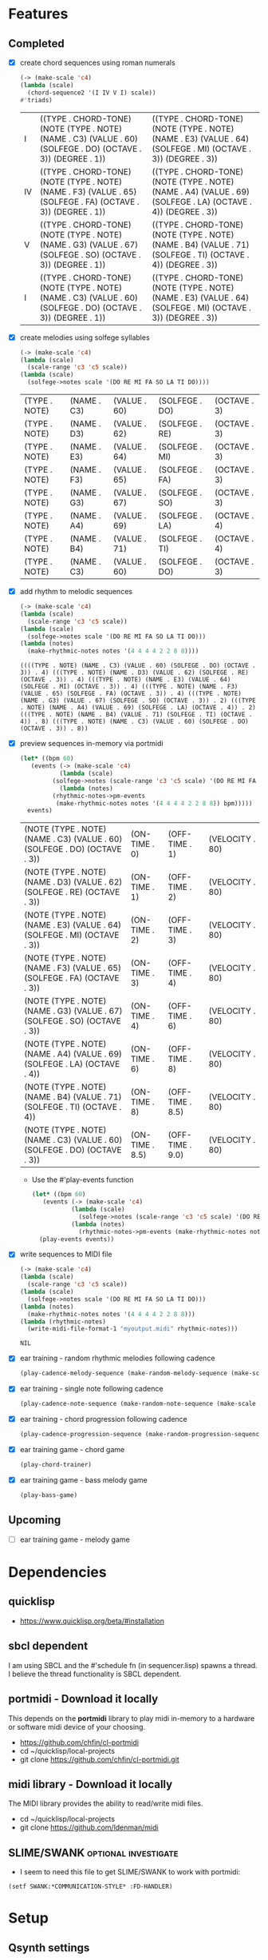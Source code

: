* Features
** Completed
- [X] create chord sequences using roman numerals
  #+BEGIN_SRC lisp :package ld-music :exports both
    (-> (make-scale 'c4)
	(lambda (scale)
	  (chord-sequence2 '(I IV V I) scale))
	#'triads)
  #+END_SRC

  #+RESULTS:
  | I  | ((TYPE . CHORD-TONE) (NOTE (TYPE . NOTE) (NAME . C3) (VALUE . 60) (SOLFEGE . DO) (OCTAVE . 3)) (DEGREE . 1)) | ((TYPE . CHORD-TONE) (NOTE (TYPE . NOTE) (NAME . E3) (VALUE . 64) (SOLFEGE . MI) (OCTAVE . 3)) (DEGREE . 3)) |
  | IV | ((TYPE . CHORD-TONE) (NOTE (TYPE . NOTE) (NAME . F3) (VALUE . 65) (SOLFEGE . FA) (OCTAVE . 3)) (DEGREE . 1)) | ((TYPE . CHORD-TONE) (NOTE (TYPE . NOTE) (NAME . A4) (VALUE . 69) (SOLFEGE . LA) (OCTAVE . 4)) (DEGREE . 3)) |
  | V  | ((TYPE . CHORD-TONE) (NOTE (TYPE . NOTE) (NAME . G3) (VALUE . 67) (SOLFEGE . SO) (OCTAVE . 3)) (DEGREE . 1)) | ((TYPE . CHORD-TONE) (NOTE (TYPE . NOTE) (NAME . B4) (VALUE . 71) (SOLFEGE . TI) (OCTAVE . 4)) (DEGREE . 3)) |
  | I  | ((TYPE . CHORD-TONE) (NOTE (TYPE . NOTE) (NAME . C3) (VALUE . 60) (SOLFEGE . DO) (OCTAVE . 3)) (DEGREE . 1)) | ((TYPE . CHORD-TONE) (NOTE (TYPE . NOTE) (NAME . E3) (VALUE . 64) (SOLFEGE . MI) (OCTAVE . 3)) (DEGREE . 3)) |

- [X] create melodies using solfege syllables
  
  #+BEGIN_SRC lisp :package ld-music :exports both
    (-> (make-scale 'c4)
	(lambda (scale)
	  (scale-range 'c3 'c5 scale))
	(lambda (scale)
	  (solfege->notes scale '(DO RE MI FA SO LA TI DO))))
  #+END_SRC

  #+RESULTS:
  | (TYPE . NOTE) | (NAME . C3) | (VALUE . 60) | (SOLFEGE . DO) | (OCTAVE . 3) |
  | (TYPE . NOTE) | (NAME . D3) | (VALUE . 62) | (SOLFEGE . RE) | (OCTAVE . 3) |
  | (TYPE . NOTE) | (NAME . E3) | (VALUE . 64) | (SOLFEGE . MI) | (OCTAVE . 3) |
  | (TYPE . NOTE) | (NAME . F3) | (VALUE . 65) | (SOLFEGE . FA) | (OCTAVE . 3) |
  | (TYPE . NOTE) | (NAME . G3) | (VALUE . 67) | (SOLFEGE . SO) | (OCTAVE . 3) |
  | (TYPE . NOTE) | (NAME . A4) | (VALUE . 69) | (SOLFEGE . LA) | (OCTAVE . 4) |
  | (TYPE . NOTE) | (NAME . B4) | (VALUE . 71) | (SOLFEGE . TI) | (OCTAVE . 4) |
  | (TYPE . NOTE) | (NAME . C3) | (VALUE . 60) | (SOLFEGE . DO) | (OCTAVE . 3) |

- [X] add rhythm to melodic sequences

  #+BEGIN_SRC lisp :package ld-music :exports code
    (-> (make-scale 'c4)
	(lambda (scale)
	  (scale-range 'c3 'c5 scale))
	(lambda (scale)
	  (solfege->notes scale '(DO RE MI FA SO LA TI DO)))
	(lambda (notes)
	  (make-rhythmic-notes notes '(4 4 4 4 2 2 8 8))))
  #+END_SRC

  #+RESULTS:
  : ((((TYPE . NOTE) (NAME . C3) (VALUE . 60) (SOLFEGE . DO) (OCTAVE . 3)) . 4) (((TYPE . NOTE) (NAME . D3) (VALUE . 62) (SOLFEGE . RE) (OCTAVE . 3)) . 4) (((TYPE . NOTE) (NAME . E3) (VALUE . 64) (SOLFEGE . MI) (OCTAVE . 3)) . 4) (((TYPE . NOTE) (NAME . F3) (VALUE . 65) (SOLFEGE . FA) (OCTAVE . 3)) . 4) (((TYPE . NOTE) (NAME . G3) (VALUE . 67) (SOLFEGE . SO) (OCTAVE . 3)) . 2) (((TYPE . NOTE) (NAME . A4) (VALUE . 69) (SOLFEGE . LA) (OCTAVE . 4)) . 2) (((TYPE . NOTE) (NAME . B4) (VALUE . 71) (SOLFEGE . TI) (OCTAVE . 4)) . 8) (((TYPE . NOTE) (NAME . C3) (VALUE . 60) (SOLFEGE . DO) (OCTAVE . 3)) . 8))

- [X] preview sequences in-memory via portmidi

  #+BEGIN_SRC lisp :package ld-music :exports both
    (let* ((bpm 60)
	   (events (-> (make-scale 'c4)
		       (lambda (scale)
			 (solfege->notes (scale-range 'c3 'c5 scale) '(DO RE MI FA SO LA TI DO)))
		       (lambda (notes)
			 (rhythmic-notes->pm-events 
			  (make-rhythmic-notes notes '(4 4 4 4 2 2 8 8)) bpm)))))
      events)
  #+END_SRC

  #+RESULTS:
  | (NOTE (TYPE . NOTE) (NAME . C3) (VALUE . 60) (SOLFEGE . DO) (OCTAVE . 3)) | (ON-TIME . 0)   | (OFF-TIME . 1)   | (VELOCITY . 80) |
  | (NOTE (TYPE . NOTE) (NAME . D3) (VALUE . 62) (SOLFEGE . RE) (OCTAVE . 3)) | (ON-TIME . 1)   | (OFF-TIME . 2)   | (VELOCITY . 80) |
  | (NOTE (TYPE . NOTE) (NAME . E3) (VALUE . 64) (SOLFEGE . MI) (OCTAVE . 3)) | (ON-TIME . 2)   | (OFF-TIME . 3)   | (VELOCITY . 80) |
  | (NOTE (TYPE . NOTE) (NAME . F3) (VALUE . 65) (SOLFEGE . FA) (OCTAVE . 3)) | (ON-TIME . 3)   | (OFF-TIME . 4)   | (VELOCITY . 80) |
  | (NOTE (TYPE . NOTE) (NAME . G3) (VALUE . 67) (SOLFEGE . SO) (OCTAVE . 3)) | (ON-TIME . 4)   | (OFF-TIME . 6)   | (VELOCITY . 80) |
  | (NOTE (TYPE . NOTE) (NAME . A4) (VALUE . 69) (SOLFEGE . LA) (OCTAVE . 4)) | (ON-TIME . 6)   | (OFF-TIME . 8)   | (VELOCITY . 80) |
  | (NOTE (TYPE . NOTE) (NAME . B4) (VALUE . 71) (SOLFEGE . TI) (OCTAVE . 4)) | (ON-TIME . 8)   | (OFF-TIME . 8.5) | (VELOCITY . 80) |
  | (NOTE (TYPE . NOTE) (NAME . C3) (VALUE . 60) (SOLFEGE . DO) (OCTAVE . 3)) | (ON-TIME . 8.5) | (OFF-TIME . 9.0) | (VELOCITY . 80) |

  - Use the #'play-events function

  #+BEGIN_SRC lisp :package ld-music :exports code
  (let* ((bpm 60)
	 (events (-> (make-scale 'c4)
		     (lambda (scale)
		       (solfege->notes (scale-range 'c3 'c5 scale) '(DO RE MI FA SO LA TI DO)))
		     (lambda (notes)
		       (rhythmic-notes->pm-events (make-rhythmic-notes notes '(4 4 4 4 2 2 8 8)) bpm)))))
    (play-events events))
#+END_SRC
- [X] write sequences to MIDI file
  #+BEGIN_SRC  lisp :package ld-music :exports code
    (-> (make-scale 'c4)
	(lambda (scale)
	  (scale-range 'c3 'c5 scale))
	(lambda (scale)
	  (solfege->notes scale '(DO RE MI FA SO LA TI DO)))
	(lambda (notes)
	  (make-rhythmic-notes notes '(4 4 4 4 2 2 8 8)))
	(lambda (rhythmic-notes)
 	  (write-midi-file-format-1 "myoutput.midi" rhythmic-notes)))
  #+END_SRC

  #+RESULTS:
  : NIL

- [X] ear training - random rhythmic melodies following cadence
  #+BEGIN_SRC lisp :package ld-music :exports code
    (play-cadence-melody-sequence (make-random-melody-sequence (make-scale 'c4) 4))

  #+END_SRC

- [X] ear training - single note following cadence
  #+BEGIN_SRC lisp :package ld-music :exports code
    (play-cadence-note-sequence (make-random-note-sequence (make-scale 'c4)))
  #+END_SRC

- [X] ear training - chord progression following cadence
  #+BEGIN_SRC lisp :package ld-music :exports code
    (play-cadence-progression-sequence (make-random-progression-sequence (make-scale 'c4)))
  #+END_SRC

- [X] ear training game - chord game
  #+BEGIN_SRC lisp :package ld-music :exports code
    (play-chord-trainer)
  #+END_SRC

- [X] ear training game - bass melody game
  #+BEGIN_SRC lisp :package ld-music :exports code
    (play-bass-game)
  #+END_SRC

** Upcoming
- [ ] ear training game - melody game

* Dependencies
** quicklisp
- https://www.quicklisp.org/beta/#installation
** *sbcl* dependent
I am using SBCL and the #'schedule fn (in sequencer.lisp) spawns a
thread. I believe the thread functionality is SBCL dependent.

** portmidi - Download it locally
This depends on the *portmidi* library to play midi in-memory to a
hardware or software midi device of your choosing.

  - https://github.com/chfin/cl-portmidi
  - cd ~/quicklisp/local-projects
  - git clone https://github.com/chfin/cl-portmidi.git

** midi library - Download it locally
The MIDI library provides the ability to read/write midi files.

  - cd ~/quicklisp/local-projects
  - git clone https://github.com/ldenman/midi
    
** SLIME/SWANK :optional:investigate:
- I seem to need this file to get SLIME/SWANK to work with portmidi:

#+begin_example
(setf SWANK:*COMMUNICATION-STYLE* :FD-HANDLER)
#+end_example

* Setup

** Qsynth settings
I am using the Qsynth software synth with following settings YMMV:

- MIDI
  - MIDI DRIVER: alsa_seq
- AUDIO
  - AUDIO DRIVER: jack

** Load project
#+begin_src lisp
    (ql:quickload "ld-music")
    (in-package :ld-music)
#+end_src

#+RESULTS:
: #<PACKAGE "LD-MUSIC">

* Background
  #+begin_quote
  "This program is ugly, dirty, disgusting, not the way I would write this as a professional. It is written with concrete syntax, meaning I'm going to use lots of cars and cdrs..."
    -- Gerald Jay Sussman (https://youtu.be/aAlR3cezPJg?t=339)
  #+end_quote

This project is my exploration in representing musical information with LISP.

What kind of musical information is there to represent? To start... *Notes, Scales, and Chords.*

- *Notes* - the most basic unit of musical pitch information.
  These are currently represented as integers (MIDI) and symbolically as moveable-do solfege like (DO RE MI) and absolute name "C4" where "C" is the note and "4" is the octave on the keyboard.
- *Scales* - collections of notes based on scale patterns (major, minor, etc)
- *Chords* - collections of notes usually derived from a scale

This program deals only with the notes on a standard 88 key piano as limiting the notes to 88 seems to be practical at this time.



** High level ideas

  The piano is a _list_ of 88 notes.  From this structure we can
  derive all sorts of musical structures.

  I'm interested in tonal structures... the major and minor scales,
  diatonic chords derived from those scales, and ear training
  concepts.

  In general, I want to create musical structure with commonly used
  symbols, the same ones used in music theory and ear training
  classes...

  Specifically, I want *solfege* symbols to reference scale and chord tones, such as:
  
  - Ex.) The major scale in solfege: DO RE MI FA SO LA TI DO
  - Ex.) The nat. minor scale in solfege: DO RE ME FA SO SE LE TE DO
  - Ex.) The asc. chromatic scale: DO DI RE RI MI FA FI SO SI LA LI TI DO
  - Ex.) The desc. chromatic scale: DO TI TE LA LE SO SE FA MI ME RE RA DO

  I also want symbols for referring to diatonic chords. In music
  theory and ear training chords are usually referred to by Roman
  Numerals:

  - Ex.) The most common chord progression: I V VI- IV
  - Ex.) The plagal cadence: I IV I
  - Ex.) The cycle V progression: I IV VII III- VI- III- V I

* MIDI Smoke testing
** List the midi devices available on your system:

  #+begin_src lisp  :package ld-music
    (pm:list-devices)
  #+end_src

  #+RESULTS:
  : ((0 . ALSA | Midi Through Port-0 | input: NIL | output: T) (1 . ALSA | Midi Through Port-0 | input: T | output: NIL) (2 . ALSA | Roland Digital Piano MIDI 1 | input: NIL | output: T) (3 . ALSA | Roland Digital Piano MIDI 1 | input: T | output: NIL))


  Find your MIDI device where output: T and copy the Integer.
  For example, my device is (2 . ALSA | Roland Digital Piano MIDI 1 | input: NIL | output: T)
  
** Initialize the midi device and smoke test
   
  #+begin_src lisp :package ld-music
    (pm-initialize 2)
  #+end_src

  #+RESULTS:
  : #.(SB-SYS:INT-SAP #X55AE35D700D0)

You should hear a note play when you run #'smoke-test.

  #+begin_src lisp :package ld-music
    (smoke-test)
  #+end_src

  #+RESULTS:
  : NIL

* DATA FORMATS

- NOTE :: an ALIST grouping TYPE, NAME, VALUE, SOLFEGE, OCTAVE
- SCALE :: an ALIST grouping NOTES and SCALE TEMPLATE
- SCALE TEMPLATE :: a list of scale steps/solfege pairs used to realize scales
- CHORD :: a list of CHORD-TONES
- CHORD-TONE :: an ALIST grouping TYPE, NOTE, DEGREE
- SCALE-CHORD :: an ALIST grouping SCALE, CHORDS, ROMAN-NUMERAL-CHORDS 
- RHYTHMIC-NOTE :: a pairing of NOTE and RHYTHM-VALUE where RHYTHM-VALUE is 1,2,4,8,16
- EVENT :: an ALIST grouping NOTE, ON-TIME, OFF-TIME, VELOCITY

* Concepts
  
** Notes

A note is technically a frequency like "A 440HZ". But in this program a note is represented as an ALIST with following attributes:

- TYPE :: The type of the object (NOTE)
- NAME :: The absolute name of the note on the keyboard
- VALUE :: The MIDI Value
- OCTAVE :: The keyboard octave
- SOLFEGE :: The solfege syllable assigned to the note

#+begin_src lisp :package ld-music :exports both
(make-note 'A4 69 nil)
#+end_src

#+RESULTS:
: ((TYPE . NOTE) (NAME . A4) (VALUE . 69) (SOLFEGE) (OCTAVE . 4))

** Scale templates

Scale templates are represented by a list of pairs (X . Y) where *X* is
either W or H, representing 1 semitone or 2 semitones, respectivley and *Y* is a solfege syllable (ie. *DO*).
*Y* may also be a LIST of enharmonic solfege syllables such as '(*DI RA*) or '(*FI SE*).

- W :: represents 1 semitone
- H :: represents 2 semitones

This scale template is used to "realize" scales, stepping and
collecting notes according to the semitone pattern (ie W W H W W W H)
and assigning a solfege syllable (or list of enharmonic solfa) to the
note.

*** Usage
Making a scale template is done like so:

#+begin_src lisp :package ld-music :exports both
  (make-scale-template '(w w h w w w h)
		       '(do re mi fa so la ti do) )
#+end_src

#+RESULTS:
: ((W . DO) (W . RE) (H . MI) (W . FA) (W . SO) (W . LA) (H . TI))

Some scale templates are defined as functions:

- Chromatic scale template uses enharmonic solfa:
  #+begin_src lisp :package ld-music :exports both
  (chromatic-scale-template)
  #+end_src

  #+RESULTS:
  : ((H . DO) (H DI RA) (H . RE) (H RI ME) (H . MI) (H . FA) (H FI SE) (H . SO) (H SI LE) (H . LA) (H LI TE) (H . TI))

- Minor scale template
  #+begin_src lisp :package ld-music :exports both
    (minor-scale-template)
  #+end_src

  #+RESULTS:
  : ((W . DO) (H . RE) (W . ME) (W . FA) (H . SO) (W . LE) (W . TE))

- Dorian scale template
  #+begin_src lisp :package ld-music :exports both
    (dorian-scale-template)
  #+end_src

  #+RESULTS:
  : ((W . DO) (H . RE) (W . ME) (W . FA) (W . SO) (H . LA) (W . TI))

** Scales

Scales are represented as ALISTS containing LIST of NOTES and a SCALE-TEMPLATE.

- NOTES :: A LIST of NOTES
- TEMPLATE :: The scale template used to realize the notes; defaults to the *major-scale-template*

*** Usage

**** #'make-scale
The #'make-scale function is used to create scales from a template. The default scale template is the major scale. 

  #+begin_src lisp :package ld-music :exports code
  (make-scale 'c4)
  #+end_src

  #+RESULTS:
  | NOTES    | ((TYPE . NOTE) (NAME . A0) (VALUE . 21) (SOLFEGE . LA) (OCTAVE . 0)) | ((TYPE . NOTE) (NAME . B0) (VALUE . 23) (SOLFEGE . TI) (OCTAVE . 0)) | ((TYPE . NOTE) (NAME . C0) (VALUE . 24) (SOLFEGE . DO) (OCTAVE . 0)) | ((TYPE . NOTE) (NAME . D0) (VALUE . 26) (SOLFEGE . RE) (OCTAVE . 0)) | ((TYPE . NOTE) (NAME . E0) (VALUE . 28) (SOLFEGE . MI) (OCTAVE . 0)) | ((TYPE . NOTE) (NAME . F0) (VALUE . 29) (SOLFEGE . FA) (OCTAVE . 0)) | ((TYPE . NOTE) (NAME . G0) (VALUE . 31) (SOLFEGE . SO) (OCTAVE . 0)) | ((TYPE . NOTE) (NAME . A1) (VALUE . 33) (SOLFEGE . LA) (OCTAVE . 1)) | ((TYPE . NOTE) (NAME . B1) (VALUE . 35) (SOLFEGE . TI) (OCTAVE . 1)) | ((TYPE . NOTE) (NAME . C1) (VALUE . 36) (SOLFEGE . DO) (OCTAVE . 1)) | ((TYPE . NOTE) (NAME . D1) (VALUE . 38) (SOLFEGE . RE) (OCTAVE . 1)) | ((TYPE . NOTE) (NAME . E1) (VALUE . 40) (SOLFEGE . MI) (OCTAVE . 1)) | ((TYPE . NOTE) (NAME . F1) (VALUE . 41) (SOLFEGE . FA) (OCTAVE . 1)) | ((TYPE . NOTE) (NAME . G1) (VALUE . 43) (SOLFEGE . SO) (OCTAVE . 1)) | ((TYPE . NOTE) (NAME . A2) (VALUE . 45) (SOLFEGE . LA) (OCTAVE . 2)) | ((TYPE . NOTE) (NAME . B2) (VALUE . 47) (SOLFEGE . TI) (OCTAVE . 2)) | ((TYPE . NOTE) (NAME . C2) (VALUE . 48) (SOLFEGE . DO) (OCTAVE . 2)) | ((TYPE . NOTE) (NAME . D2) (VALUE . 50) (SOLFEGE . RE) (OCTAVE . 2)) | ((TYPE . NOTE) (NAME . E2) (VALUE . 52) (SOLFEGE . MI) (OCTAVE . 2)) | ((TYPE . NOTE) (NAME . F2) (VALUE . 53) (SOLFEGE . FA) (OCTAVE . 2)) | ((TYPE . NOTE) (NAME . G2) (VALUE . 55) (SOLFEGE . SO) (OCTAVE . 2)) | ((TYPE . NOTE) (NAME . A3) (VALUE . 57) (SOLFEGE . LA) (OCTAVE . 3)) | ((TYPE . NOTE) (NAME . B3) (VALUE . 59) (SOLFEGE . TI) (OCTAVE . 3)) | ((TYPE . NOTE) (NAME . C3) (VALUE . 60) (SOLFEGE . DO) (OCTAVE . 3)) | ((TYPE . NOTE) (NAME . D3) (VALUE . 62) (SOLFEGE . RE) (OCTAVE . 3)) | ((TYPE . NOTE) (NAME . E3) (VALUE . 64) (SOLFEGE . MI) (OCTAVE . 3)) | ((TYPE . NOTE) (NAME . F3) (VALUE . 65) (SOLFEGE . FA) (OCTAVE . 3)) | ((TYPE . NOTE) (NAME . G3) (VALUE . 67) (SOLFEGE . SO) (OCTAVE . 3)) | ((TYPE . NOTE) (NAME . A4) (VALUE . 69) (SOLFEGE . LA) (OCTAVE . 4)) | ((TYPE . NOTE) (NAME . B4) (VALUE . 71) (SOLFEGE . TI) (OCTAVE . 4)) | ((TYPE . NOTE) (NAME . C4) (VALUE . 72) (SOLFEGE . DO) (OCTAVE . 4)) | ((TYPE . NOTE) (NAME . D4) (VALUE . 74) (SOLFEGE . RE) (OCTAVE . 4)) | ((TYPE . NOTE) (NAME . E4) (VALUE . 76) (SOLFEGE . MI) (OCTAVE . 4)) | ((TYPE . NOTE) (NAME . F4) (VALUE . 77) (SOLFEGE . FA) (OCTAVE . 4)) | ((TYPE . NOTE) (NAME . G4) (VALUE . 79) (SOLFEGE . SO) (OCTAVE . 4)) | ((TYPE . NOTE) (NAME . A5) (VALUE . 81) (SOLFEGE . LA) (OCTAVE . 5)) | ((TYPE . NOTE) (NAME . B5) (VALUE . 83) (SOLFEGE . TI) (OCTAVE . 5)) | ((TYPE . NOTE) (NAME . C5) (VALUE . 84) (SOLFEGE . DO) (OCTAVE . 5)) | ((TYPE . NOTE) (NAME . D5) (VALUE . 86) (SOLFEGE . RE) (OCTAVE . 5)) | ((TYPE . NOTE) (NAME . E5) (VALUE . 88) (SOLFEGE . MI) (OCTAVE . 5)) | ((TYPE . NOTE) (NAME . F5) (VALUE . 89) (SOLFEGE . FA) (OCTAVE . 5)) | ((TYPE . NOTE) (NAME . G5) (VALUE . 91) (SOLFEGE . SO) (OCTAVE . 5)) | ((TYPE . NOTE) (NAME . A6) (VALUE . 93) (SOLFEGE . LA) (OCTAVE . 6)) | ((TYPE . NOTE) (NAME . B6) (VALUE . 95) (SOLFEGE . TI) (OCTAVE . 6)) | ((TYPE . NOTE) (NAME . C6) (VALUE . 96) (SOLFEGE . DO) (OCTAVE . 6)) | ((TYPE . NOTE) (NAME . D6) (VALUE . 98) (SOLFEGE . RE) (OCTAVE . 6)) | ((TYPE . NOTE) (NAME . E6) (VALUE . 100) (SOLFEGE . MI) (OCTAVE . 6)) | ((TYPE . NOTE) (NAME . F6) (VALUE . 101) (SOLFEGE . FA) (OCTAVE . 6)) | ((TYPE . NOTE) (NAME . G6) (VALUE . 103) (SOLFEGE . SO) (OCTAVE . 6)) | ((TYPE . NOTE) (NAME . A7) (VALUE . 105) (SOLFEGE . LA) (OCTAVE . 7)) | ((TYPE . NOTE) (NAME . B7) (VALUE . 107) (SOLFEGE . TI) (OCTAVE . 7)) | ((TYPE . NOTE) (NAME . C7) (VALUE . 108) (SOLFEGE . DO) (OCTAVE . 7)) |
  | TEMPLATE | (W . DO)                                                             | (W . RE)                                                             | (H . MI)                                                             | (W . FA)                                                             | (W . SO)                                                             | (W . LA)                                                             | (H . TI)                                                             |                                                                      |                                                                      |                                                                      |                                                                      |                                                                      |                                                                      |                                                                      |                                                                      |                                                                      |                                                                      |                                                                      |                                                                      |                                                                      |                                                                      |                                                                      |                                                                      |                                                                      |                                                                      |                                                                      |                                                                      |                                                                      |                                                                      |                                                                      |                                                                      |                                                                      |                                                                      |                                                                      |                                                                      |                                                                      |                                                                      |                                                                      |                                                                      |                                                                      |                                                                      |                                                                      |                                                                      |                                                                      |                                                                      |                                                                      |                                                                       |                                                                       |                                                                       |                                                                       |                                                                       |                                                                       |
  #+begin_src lisp :package ld-music :exports code
  (make-scale 'c4 (chromatic-scale-template))
  #+end_src

  #+RESULTS:
  #+begin_example
  ((NOTES ((TYPE . NOTE) (NAME . A0) (VALUE . 21) (SOLFEGE . LA) (OCTAVE . 0))
    ((TYPE . NOTE) (NAME . |A#0|) (VALUE . 22) (SOLFEGE LI TE) (OCTAVE . 0))
    ((TYPE . NOTE) (NAME . B0) (VALUE . 23) (SOLFEGE . TI) (OCTAVE . 0))
    ((TYPE . NOTE) (NAME . C0) (VALUE . 24) (SOLFEGE . DO) (OCTAVE . 0))
    ((TYPE . NOTE) (NAME . |C#0|) (VALUE . 25) (SOLFEGE DI RA) (OCTAVE . 0))
    ((TYPE . NOTE) (NAME . D0) (VALUE . 26) (SOLFEGE . RE) (OCTAVE . 0))
    ((TYPE . NOTE) (NAME . |D#0|) (VALUE . 27) (SOLFEGE RI ME) (OCTAVE . 0))
    ((TYPE . NOTE) (NAME . E0) (VALUE . 28) (SOLFEGE . MI) (OCTAVE . 0))
    ((TYPE . NOTE) (NAME . F0) (VALUE . 29) (SOLFEGE . FA) (OCTAVE . 0))
    ((TYPE . NOTE) (NAME . |F#0|) (VALUE . 30) (SOLFEGE FI SE) (OCTAVE . 0))
    ((TYPE . NOTE) (NAME . G0) (VALUE . 31) (SOLFEGE . SO) (OCTAVE . 0))
    ((TYPE . NOTE) (NAME . |G#0|) (VALUE . 32) (SOLFEGE SI LE) (OCTAVE . 0))
    ((TYPE . NOTE) (NAME . A1) (VALUE . 33) (SOLFEGE . LA) (OCTAVE . 1))
    ((TYPE . NOTE) (NAME . |A#1|) (VALUE . 34) (SOLFEGE LI TE) (OCTAVE . 1))
    ((TYPE . NOTE) (NAME . B1) (VALUE . 35) (SOLFEGE . TI) (OCTAVE . 1))
    ((TYPE . NOTE) (NAME . C1) (VALUE . 36) (SOLFEGE . DO) (OCTAVE . 1))
    ((TYPE . NOTE) (NAME . |C#1|) (VALUE . 37) (SOLFEGE DI RA) (OCTAVE . 1))
    ((TYPE . NOTE) (NAME . D1) (VALUE . 38) (SOLFEGE . RE) (OCTAVE . 1))
    ((TYPE . NOTE) (NAME . |D#1|) (VALUE . 39) (SOLFEGE RI ME) (OCTAVE . 1))
    ((TYPE . NOTE) (NAME . E1) (VALUE . 40) (SOLFEGE . MI) (OCTAVE . 1))
    ((TYPE . NOTE) (NAME . F1) (VALUE . 41) (SOLFEGE . FA) (OCTAVE . 1))
    ((TYPE . NOTE) (NAME . |F#1|) (VALUE . 42) (SOLFEGE FI SE) (OCTAVE . 1))
    ((TYPE . NOTE) (NAME . G1) (VALUE . 43) (SOLFEGE . SO) (OCTAVE . 1))
    ((TYPE . NOTE) (NAME . |G#1|) (VALUE . 44) (SOLFEGE SI LE) (OCTAVE . 1))
    ((TYPE . NOTE) (NAME . A2) (VALUE . 45) (SOLFEGE . LA) (OCTAVE . 2))
    ((TYPE . NOTE) (NAME . |A#2|) (VALUE . 46) (SOLFEGE LI TE) (OCTAVE . 2))
    ((TYPE . NOTE) (NAME . B2) (VALUE . 47) (SOLFEGE . TI) (OCTAVE . 2))
    ((TYPE . NOTE) (NAME . C2) (VALUE . 48) (SOLFEGE . DO) (OCTAVE . 2))
    ((TYPE . NOTE) (NAME . |C#2|) (VALUE . 49) (SOLFEGE DI RA) (OCTAVE . 2))
    ((TYPE . NOTE) (NAME . D2) (VALUE . 50) (SOLFEGE . RE) (OCTAVE . 2))
    ((TYPE . NOTE) (NAME . |D#2|) (VALUE . 51) (SOLFEGE RI ME) (OCTAVE . 2))
    ((TYPE . NOTE) (NAME . E2) (VALUE . 52) (SOLFEGE . MI) (OCTAVE . 2))
    ((TYPE . NOTE) (NAME . F2) (VALUE . 53) (SOLFEGE . FA) (OCTAVE . 2))
    ((TYPE . NOTE) (NAME . |F#2|) (VALUE . 54) (SOLFEGE FI SE) (OCTAVE . 2))
    ((TYPE . NOTE) (NAME . G2) (VALUE . 55) (SOLFEGE . SO) (OCTAVE . 2))
    ((TYPE . NOTE) (NAME . |G#2|) (VALUE . 56) (SOLFEGE SI LE) (OCTAVE . 2))
    ((TYPE . NOTE) (NAME . A3) (VALUE . 57) (SOLFEGE . LA) (OCTAVE . 3))
    ((TYPE . NOTE) (NAME . |A#3|) (VALUE . 58) (SOLFEGE LI TE) (OCTAVE . 3))
    ((TYPE . NOTE) (NAME . B3) (VALUE . 59) (SOLFEGE . TI) (OCTAVE . 3))
    ((TYPE . NOTE) (NAME . C3) (VALUE . 60) (SOLFEGE . DO) (OCTAVE . 3))
    ((TYPE . NOTE) (NAME . |C#3|) (VALUE . 61) (SOLFEGE DI RA) (OCTAVE . 3))
    ((TYPE . NOTE) (NAME . D3) (VALUE . 62) (SOLFEGE . RE) (OCTAVE . 3))
    ((TYPE . NOTE) (NAME . |D#3|) (VALUE . 63) (SOLFEGE RI ME) (OCTAVE . 3))
    ((TYPE . NOTE) (NAME . E3) (VALUE . 64) (SOLFEGE . MI) (OCTAVE . 3))
    ((TYPE . NOTE) (NAME . F3) (VALUE . 65) (SOLFEGE . FA) (OCTAVE . 3))
    ((TYPE . NOTE) (NAME . |F#3|) (VALUE . 66) (SOLFEGE FI SE) (OCTAVE . 3))
    ((TYPE . NOTE) (NAME . G3) (VALUE . 67) (SOLFEGE . SO) (OCTAVE . 3))
    ((TYPE . NOTE) (NAME . |G#3|) (VALUE . 68) (SOLFEGE SI LE) (OCTAVE . 3))
    ((TYPE . NOTE) (NAME . A4) (VALUE . 69) (SOLFEGE . LA) (OCTAVE . 4))
    ((TYPE . NOTE) (NAME . |A#4|) (VALUE . 70) (SOLFEGE LI TE) (OCTAVE . 4))
    ((TYPE . NOTE) (NAME . B4) (VALUE . 71) (SOLFEGE . TI) (OCTAVE . 4))
    ((TYPE . NOTE) (NAME . C4) (VALUE . 72) (SOLFEGE . DO) (OCTAVE . 4))
    ((TYPE . NOTE) (NAME . |C#4|) (VALUE . 73) (SOLFEGE DI RA) (OCTAVE . 4))
    ((TYPE . NOTE) (NAME . D4) (VALUE . 74) (SOLFEGE . RE) (OCTAVE . 4))
    ((TYPE . NOTE) (NAME . |D#4|) (VALUE . 75) (SOLFEGE RI ME) (OCTAVE . 4))
    ((TYPE . NOTE) (NAME . E4) (VALUE . 76) (SOLFEGE . MI) (OCTAVE . 4))
    ((TYPE . NOTE) (NAME . F4) (VALUE . 77) (SOLFEGE . FA) (OCTAVE . 4))
    ((TYPE . NOTE) (NAME . |F#4|) (VALUE . 78) (SOLFEGE FI SE) (OCTAVE . 4))
    ((TYPE . NOTE) (NAME . G4) (VALUE . 79) (SOLFEGE . SO) (OCTAVE . 4))
    ((TYPE . NOTE) (NAME . |G#4|) (VALUE . 80) (SOLFEGE SI LE) (OCTAVE . 4))
    ((TYPE . NOTE) (NAME . A5) (VALUE . 81) (SOLFEGE . LA) (OCTAVE . 5))
    ((TYPE . NOTE) (NAME . |A#5|) (VALUE . 82) (SOLFEGE LI TE) (OCTAVE . 5))
    ((TYPE . NOTE) (NAME . B5) (VALUE . 83) (SOLFEGE . TI) (OCTAVE . 5))
    ((TYPE . NOTE) (NAME . C5) (VALUE . 84) (SOLFEGE . DO) (OCTAVE . 5))
    ((TYPE . NOTE) (NAME . |C#5|) (VALUE . 85) (SOLFEGE DI RA) (OCTAVE . 5))
    ((TYPE . NOTE) (NAME . D5) (VALUE . 86) (SOLFEGE . RE) (OCTAVE . 5))
    ((TYPE . NOTE) (NAME . |D#5|) (VALUE . 87) (SOLFEGE RI ME) (OCTAVE . 5))
    ((TYPE . NOTE) (NAME . E5) (VALUE . 88) (SOLFEGE . MI) (OCTAVE . 5))
    ((TYPE . NOTE) (NAME . F5) (VALUE . 89) (SOLFEGE . FA) (OCTAVE . 5))
    ((TYPE . NOTE) (NAME . |F#5|) (VALUE . 90) (SOLFEGE FI SE) (OCTAVE . 5))
    ((TYPE . NOTE) (NAME . G5) (VALUE . 91) (SOLFEGE . SO) (OCTAVE . 5))
    ((TYPE . NOTE) (NAME . |G#5|) (VALUE . 92) (SOLFEGE SI LE) (OCTAVE . 5))
    ((TYPE . NOTE) (NAME . A6) (VALUE . 93) (SOLFEGE . LA) (OCTAVE . 6))
    ((TYPE . NOTE) (NAME . |A#6|) (VALUE . 94) (SOLFEGE LI TE) (OCTAVE . 6))
    ((TYPE . NOTE) (NAME . B6) (VALUE . 95) (SOLFEGE . TI) (OCTAVE . 6))
    ((TYPE . NOTE) (NAME . C6) (VALUE . 96) (SOLFEGE . DO) (OCTAVE . 6))
    ((TYPE . NOTE) (NAME . |C#6|) (VALUE . 97) (SOLFEGE DI RA) (OCTAVE . 6))
    ((TYPE . NOTE) (NAME . D6) (VALUE . 98) (SOLFEGE . RE) (OCTAVE . 6))
    ((TYPE . NOTE) (NAME . |D#6|) (VALUE . 99) (SOLFEGE RI ME) (OCTAVE . 6))
    ((TYPE . NOTE) (NAME . E6) (VALUE . 100) (SOLFEGE . MI) (OCTAVE . 6))
    ((TYPE . NOTE) (NAME . F6) (VALUE . 101) (SOLFEGE . FA) (OCTAVE . 6))
    ((TYPE . NOTE) (NAME . |F#6|) (VALUE . 102) (SOLFEGE FI SE) (OCTAVE . 6))
    ((TYPE . NOTE) (NAME . G6) (VALUE . 103) (SOLFEGE . SO) (OCTAVE . 6))
    ((TYPE . NOTE) (NAME . |G#6|) (VALUE . 104) (SOLFEGE SI LE) (OCTAVE . 6))
    ((TYPE . NOTE) (NAME . A7) (VALUE . 105) (SOLFEGE . LA) (OCTAVE . 7))
    ((TYPE . NOTE) (NAME . |A#7|) (VALUE . 106) (SOLFEGE LI TE) (OCTAVE . 7))
    ((TYPE . NOTE) (NAME . B7) (VALUE . 107) (SOLFEGE . TI) (OCTAVE . 7))
    ((TYPE . NOTE) (NAME . C7) (VALUE . 108) (SOLFEGE . DO) (OCTAVE . 7)))
   (TEMPLATE (H . DO) (H DI RA) (H . RE) (H RI ME) (H . MI) (H . FA) (H FI SE)
    (H . SO) (H SI LE) (H . LA) (H LI TE) (H . TI)))
  #+end_example

  #+begin_src lisp :package ld-music :exports code
  (make-scale 'c4 (minor-scale-template))
  #+end_src

  #+RESULTS:
  #+begin_example
  ((NOTES ((TYPE . NOTE) (NAME . |A#0|) (VALUE . 22) (SOLFEGE . TE) (OCTAVE . 0))
    ((TYPE . NOTE) (NAME . C0) (VALUE . 24) (SOLFEGE . DO) (OCTAVE . 0))
    ((TYPE . NOTE) (NAME . D0) (VALUE . 26) (SOLFEGE . RE) (OCTAVE . 0))
    ((TYPE . NOTE) (NAME . |D#0|) (VALUE . 27) (SOLFEGE . ME) (OCTAVE . 0))
    ((TYPE . NOTE) (NAME . F0) (VALUE . 29) (SOLFEGE . FA) (OCTAVE . 0))
    ((TYPE . NOTE) (NAME . G0) (VALUE . 31) (SOLFEGE . SO) (OCTAVE . 0))
    ((TYPE . NOTE) (NAME . |G#0|) (VALUE . 32) (SOLFEGE . LE) (OCTAVE . 0))
    ((TYPE . NOTE) (NAME . |A#1|) (VALUE . 34) (SOLFEGE . TE) (OCTAVE . 1))
    ((TYPE . NOTE) (NAME . C1) (VALUE . 36) (SOLFEGE . DO) (OCTAVE . 1))
    ((TYPE . NOTE) (NAME . D1) (VALUE . 38) (SOLFEGE . RE) (OCTAVE . 1))
    ((TYPE . NOTE) (NAME . |D#1|) (VALUE . 39) (SOLFEGE . ME) (OCTAVE . 1))
    ((TYPE . NOTE) (NAME . F1) (VALUE . 41) (SOLFEGE . FA) (OCTAVE . 1))
    ((TYPE . NOTE) (NAME . G1) (VALUE . 43) (SOLFEGE . SO) (OCTAVE . 1))
    ((TYPE . NOTE) (NAME . |G#1|) (VALUE . 44) (SOLFEGE . LE) (OCTAVE . 1))
    ((TYPE . NOTE) (NAME . |A#2|) (VALUE . 46) (SOLFEGE . TE) (OCTAVE . 2))
    ((TYPE . NOTE) (NAME . C2) (VALUE . 48) (SOLFEGE . DO) (OCTAVE . 2))
    ((TYPE . NOTE) (NAME . D2) (VALUE . 50) (SOLFEGE . RE) (OCTAVE . 2))
    ((TYPE . NOTE) (NAME . |D#2|) (VALUE . 51) (SOLFEGE . ME) (OCTAVE . 2))
    ((TYPE . NOTE) (NAME . F2) (VALUE . 53) (SOLFEGE . FA) (OCTAVE . 2))
    ((TYPE . NOTE) (NAME . G2) (VALUE . 55) (SOLFEGE . SO) (OCTAVE . 2))
    ((TYPE . NOTE) (NAME . |G#2|) (VALUE . 56) (SOLFEGE . LE) (OCTAVE . 2))
    ((TYPE . NOTE) (NAME . |A#3|) (VALUE . 58) (SOLFEGE . TE) (OCTAVE . 3))
    ((TYPE . NOTE) (NAME . C3) (VALUE . 60) (SOLFEGE . DO) (OCTAVE . 3))
    ((TYPE . NOTE) (NAME . D3) (VALUE . 62) (SOLFEGE . RE) (OCTAVE . 3))
    ((TYPE . NOTE) (NAME . |D#3|) (VALUE . 63) (SOLFEGE . ME) (OCTAVE . 3))
    ((TYPE . NOTE) (NAME . F3) (VALUE . 65) (SOLFEGE . FA) (OCTAVE . 3))
    ((TYPE . NOTE) (NAME . G3) (VALUE . 67) (SOLFEGE . SO) (OCTAVE . 3))
    ((TYPE . NOTE) (NAME . |G#3|) (VALUE . 68) (SOLFEGE . LE) (OCTAVE . 3))
    ((TYPE . NOTE) (NAME . |A#4|) (VALUE . 70) (SOLFEGE . TE) (OCTAVE . 4))
    ((TYPE . NOTE) (NAME . C4) (VALUE . 72) (SOLFEGE . DO) (OCTAVE . 4))
    ((TYPE . NOTE) (NAME . D4) (VALUE . 74) (SOLFEGE . RE) (OCTAVE . 4))
    ((TYPE . NOTE) (NAME . |D#4|) (VALUE . 75) (SOLFEGE . ME) (OCTAVE . 4))
    ((TYPE . NOTE) (NAME . F4) (VALUE . 77) (SOLFEGE . FA) (OCTAVE . 4))
    ((TYPE . NOTE) (NAME . G4) (VALUE . 79) (SOLFEGE . SO) (OCTAVE . 4))
    ((TYPE . NOTE) (NAME . |G#4|) (VALUE . 80) (SOLFEGE . LE) (OCTAVE . 4))
    ((TYPE . NOTE) (NAME . |A#5|) (VALUE . 82) (SOLFEGE . TE) (OCTAVE . 5))
    ((TYPE . NOTE) (NAME . C5) (VALUE . 84) (SOLFEGE . DO) (OCTAVE . 5))
    ((TYPE . NOTE) (NAME . D5) (VALUE . 86) (SOLFEGE . RE) (OCTAVE . 5))
    ((TYPE . NOTE) (NAME . |D#5|) (VALUE . 87) (SOLFEGE . ME) (OCTAVE . 5))
    ((TYPE . NOTE) (NAME . F5) (VALUE . 89) (SOLFEGE . FA) (OCTAVE . 5))
    ((TYPE . NOTE) (NAME . G5) (VALUE . 91) (SOLFEGE . SO) (OCTAVE . 5))
    ((TYPE . NOTE) (NAME . |G#5|) (VALUE . 92) (SOLFEGE . LE) (OCTAVE . 5))
    ((TYPE . NOTE) (NAME . |A#6|) (VALUE . 94) (SOLFEGE . TE) (OCTAVE . 6))
    ((TYPE . NOTE) (NAME . C6) (VALUE . 96) (SOLFEGE . DO) (OCTAVE . 6))
    ((TYPE . NOTE) (NAME . D6) (VALUE . 98) (SOLFEGE . RE) (OCTAVE . 6))
    ((TYPE . NOTE) (NAME . |D#6|) (VALUE . 99) (SOLFEGE . ME) (OCTAVE . 6))
    ((TYPE . NOTE) (NAME . F6) (VALUE . 101) (SOLFEGE . FA) (OCTAVE . 6))
    ((TYPE . NOTE) (NAME . G6) (VALUE . 103) (SOLFEGE . SO) (OCTAVE . 6))
    ((TYPE . NOTE) (NAME . |G#6|) (VALUE . 104) (SOLFEGE . LE) (OCTAVE . 6))
    ((TYPE . NOTE) (NAME . |A#7|) (VALUE . 106) (SOLFEGE . TE) (OCTAVE . 7))
    ((TYPE . NOTE) (NAME . C7) (VALUE . 108) (SOLFEGE . DO) (OCTAVE . 7)))
   (TEMPLATE (W . DO) (H . RE) (W . ME) (W . FA) (H . SO) (W . LE) (W . TE)))
  #+end_example

**** #'scale-notes

Returns a list of all scale notes.

  #+begin_src lisp :package ld-music :exports both
  (take 12 (scale-notes (make-scale 'c4)))
  #+end_src

  #+RESULTS:
  | (TYPE . NOTE) | (NAME . A0) | (VALUE . 21) | (SOLFEGE . LA) | (OCTAVE . 0) |
  | (TYPE . NOTE) | (NAME . B0) | (VALUE . 23) | (SOLFEGE . TI) | (OCTAVE . 0) |
  | (TYPE . NOTE) | (NAME . C0) | (VALUE . 24) | (SOLFEGE . DO) | (OCTAVE . 0) |
  | (TYPE . NOTE) | (NAME . D0) | (VALUE . 26) | (SOLFEGE . RE) | (OCTAVE . 0) |
  | (TYPE . NOTE) | (NAME . E0) | (VALUE . 28) | (SOLFEGE . MI) | (OCTAVE . 0) |
  | (TYPE . NOTE) | (NAME . F0) | (VALUE . 29) | (SOLFEGE . FA) | (OCTAVE . 0) |
  | (TYPE . NOTE) | (NAME . G0) | (VALUE . 31) | (SOLFEGE . SO) | (OCTAVE . 0) |
  | (TYPE . NOTE) | (NAME . A1) | (VALUE . 33) | (SOLFEGE . LA) | (OCTAVE . 1) |
  | (TYPE . NOTE) | (NAME . B1) | (VALUE . 35) | (SOLFEGE . TI) | (OCTAVE . 1) |
  | (TYPE . NOTE) | (NAME . C1) | (VALUE . 36) | (SOLFEGE . DO) | (OCTAVE . 1) |
  | (TYPE . NOTE) | (NAME . D1) | (VALUE . 38) | (SOLFEGE . RE) | (OCTAVE . 1) |
  | (TYPE . NOTE) | (NAME . E1) | (VALUE . 40) | (SOLFEGE . MI) | (OCTAVE . 1) |

**** #'scale-range
Returns a new scale object containing a subset of notes

  #+begin_src lisp :package ld-music :exports both
    (scale-notes (scale-range 'c3 'c4  (make-scale 'c4)))
  #+end_src

  #+RESULTS:
  | (TYPE . NOTE) | (NAME . C3) | (VALUE . 60) | (SOLFEGE . DO) | (OCTAVE . 3) |
  | (TYPE . NOTE) | (NAME . D3) | (VALUE . 62) | (SOLFEGE . RE) | (OCTAVE . 3) |
  | (TYPE . NOTE) | (NAME . E3) | (VALUE . 64) | (SOLFEGE . MI) | (OCTAVE . 3) |
  | (TYPE . NOTE) | (NAME . F3) | (VALUE . 65) | (SOLFEGE . FA) | (OCTAVE . 3) |
  | (TYPE . NOTE) | (NAME . G3) | (VALUE . 67) | (SOLFEGE . SO) | (OCTAVE . 3) |
  | (TYPE . NOTE) | (NAME . A4) | (VALUE . 69) | (SOLFEGE . LA) | (OCTAVE . 4) |
  | (TYPE . NOTE) | (NAME . B4) | (VALUE . 71) | (SOLFEGE . TI) | (OCTAVE . 4) |
  | (TYPE . NOTE) | (NAME . C4) | (VALUE . 72) | (SOLFEGE . DO) | (OCTAVE . 4) |

**** #'note-range
Returns a subset of notes according to a specified range

  #+begin_src lisp :package ld-music :exports both
    (note-range 'c3 'c4  (scale-notes (make-scale 'c4)))
  #+end_src

  #+RESULTS:
  | (TYPE . NOTE) | (NAME . C3) | (VALUE . 60) | (SOLFEGE . DO) | (OCTAVE . 3) |
  | (TYPE . NOTE) | (NAME . D3) | (VALUE . 62) | (SOLFEGE . RE) | (OCTAVE . 3) |
  | (TYPE . NOTE) | (NAME . E3) | (VALUE . 64) | (SOLFEGE . MI) | (OCTAVE . 3) |
  | (TYPE . NOTE) | (NAME . F3) | (VALUE . 65) | (SOLFEGE . FA) | (OCTAVE . 3) |
  | (TYPE . NOTE) | (NAME . G3) | (VALUE . 67) | (SOLFEGE . SO) | (OCTAVE . 3) |
  | (TYPE . NOTE) | (NAME . A4) | (VALUE . 69) | (SOLFEGE . LA) | (OCTAVE . 4) |
  | (TYPE . NOTE) | (NAME . B4) | (VALUE . 71) | (SOLFEGE . TI) | (OCTAVE . 4) |
  | (TYPE . NOTE) | (NAME . C4) | (VALUE . 72) | (SOLFEGE . DO) | (OCTAVE . 4) |


**** #'scale-octaves
Returns an list of pairs (X . Y) where X is a NOTE and Y is an INTEGER
value representing an *octave relative to the scale*.  The idea is
that there is *absolute octaves* and *relative octaves*.

- Absolute is what the piano octaves are like "C4" or "A#7". Absolute isn't related to a key center.
- Relative octaves are relative to the key center/scale... meaning that *a new octave starts on the tonic note*.

  #+begin_src lisp :package ld-music :exports pp
    (take 3 (scale-octaves (scale-notes (make-scale 'c4))))
  #+end_src

  #+RESULTS:
  : ((((TYPE . NOTE) (NAME . A0) (VALUE . 21) (SOLFEGE . LA) (OCTAVE . 0)) . 0) (((TYPE . NOTE) (NAME . B0) (VALUE . 23) (SOLFEGE . TI) (OCTAVE . 0)) . 0) (((TYPE . NOTE) (NAME . C0) (VALUE . 24) (SOLFEGE . DO) (OCTAVE . 0)) . 1))

**** #'with-scale macro
     
** Chord

** Chord Tones

** Scale Chords

* Data and Functions

The initial and most fundamental data we have is a list of MIDI INTEGERS (21..108)

#+begin_src lisp :package ld-music
  (midi-integers)
#+end_src

#+RESULTS:
| 21 | 22 | 23 | 24 | 25 | 26 | 27 | 28 | 29 | 30 | 31 | 32 | 33 | 34 | 35 | 36 | 37 | 38 | 39 | 40 | 41 | 42 | 43 | 44 | 45 | 46 | 47 | 48 | 49 | 50 | 51 | 52 | 53 | 54 | 55 | 56 | 57 | 58 | 59 | 60 | 61 | 62 | 63 | 64 | 65 | 66 | 67 | 68 | 69 | 70 | 71 | 72 | 73 | 74 | 75 | 76 | 77 | 78 | 79 | 80 | 81 | 82 | 83 | 84 | 85 | 86 | 87 | 88 | 89 | 90 | 91 | 92 | 93 | 94 | 95 | 96 | 97 | 98 | 99 | 100 | 101 | 102 | 103 | 104 | 105 | 106 | 107 | 108 |

Then there is the #'midi-note-octave list of absolute note names and octave

 #+begin_src lisp :package ld-music
   (midi-note-octave)
 #+end_src

 #+RESULTS:
 : (A0 |A#0| B0 C0 |C#0| D0 |D#0| E0 F0 |F#0| G0 |G#0| A1 |A#1| B1 C1 |C#1| D1
 :  |D#1| E1 F1 |F#1| G1 |G#1| A2 |A#2| B2 C2 |C#2| D2 |D#2| E2 F2 |F#2| G2 |G#2|
 :  A3 |A#3| B3 C3 |C#3| D3 |D#3| E3 F3 |F#3| G3 |G#3| A4 |A#4| B4 C4 |C#4| D4
 :  |D#4| E4 F4 |F#4| G4 |G#4| A5 |A#5| B5 C5 |C#5| D5 |D#5| E5 F5 |F#5| G5 |G#5|
 :  A6 |A#6| B6 C6 |C#6| D6 |D#6| E6 F6 |F#6| G6 |G#6| A7 |A#7| B7 C7)

 #+begin_src lisp  :package ld-music
   (first (midi-note-octave)) ; A0
   (last (midi-note-octave))  ; (C7)
   (length (midi-note-octave)); 88
 #+end_src

The  #'midi-notes function turns the MIDI integers and absolute note names into the NOTE data structure

#+begin_src lisp  :package ld-music
  (first (midi-notes)); ((TYPE . NOTE) (NAME . A0) (VALUE . 21) (SOLFEGE) (OCTAVE . 0))
  (last (midi-notes)); (((TYPE . NOTE) (NAME . C7) (VALUE . 108) (SOLFEGE) (OCTAVE . 7))) 
  (length (midi-notes)); 88
#+end_src

At this point, we have a basic representation of all notes on the keyboard.
The next step is to build scales.

*Scale templates* are used to realize scales from the patterns they
define. For example, The major scale uses a pattern of "W W H W W W H"
where W is 2 semitones and H is 1 semitone.

The #'make-scale-template function is used to make *scale templates*.

To define the major scale template, set the pattern and the solfege
syllables:

#+begin_src lisp  :package ld-music
  (make-scale-template '(w w h w w w h) '(do re mi fa so la ti do))
#+end_src

#+RESULTS:
: ((W . DO) (W . RE) (H . MI) (W . FA) (W . SO) (W . LA) (H . TI))

To realize the scale, use the *#'make-scale-from-template* function.

The algorithm looks at all notes available and returns only the notes
found according to the scale pattern.

The function signature requires a starting note and end note.

To creates a C major scale from C4 to C5:
#+begin_src lisp  :package ld-music
  (let ((major-scale-template
	  (make-scale-template '(w w h w w w h)
			       '(do re mi fa so la ti do))))
    (make-scale-from-template 'C4 'C5 major-scale-template))
#+end_src

#+RESULTS:
| (TYPE . NOTE) | (NAME . C4) | (VALUE . 72) | (SOLFEGE . DO) | (OCTAVE . 4) |
| (TYPE . NOTE) | (NAME . D4) | (VALUE . 74) | (SOLFEGE . RE) | (OCTAVE . 4) |
| (TYPE . NOTE) | (NAME . E4) | (VALUE . 76) | (SOLFEGE . MI) | (OCTAVE . 4) |
| (TYPE . NOTE) | (NAME . F4) | (VALUE . 77) | (SOLFEGE . FA) | (OCTAVE . 4) |
| (TYPE . NOTE) | (NAME . G4) | (VALUE . 79) | (SOLFEGE . SO) | (OCTAVE . 4) |
| (TYPE . NOTE) | (NAME . A5) | (VALUE . 81) | (SOLFEGE . LA) | (OCTAVE . 5) |
| (TYPE . NOTE) | (NAME . B5) | (VALUE . 83) | (SOLFEGE . TI) | (OCTAVE . 5) |
| (TYPE . NOTE) | (NAME . C5) | (VALUE . 84) | (SOLFEGE . DO) | (OCTAVE . 5) |

Each item in the list is a NOTE -- an ALIST representing SOLFEGENAME,
NOTENAME, MIDI-VALUE, and KEYBOARD OCTAVE.

The functions #'note-name, #'note-value, #'note-solfege are used to
select note data.

** CHORDS
The next logical step would be to build up chords.

The C Major scale notes are C D E F G A B. To make chords, you combine every other note in scale:

The triads in C major are "CEG" "DFA" "EGB" "FAC" "GBD" "ACE" "BDF".

The seventh chords in C major are "CEGA" "DFAG" "EGBD" "FACE" "GBDF" "ACEG" "BDFA".

Use the #'chord-builder function to generate a list of chords.

*#'chord-builder* takes a scale and generates a list of chords up the
the 13th (remember, a chord is just a list of notes)

#+begin_src lisp :package ld-music
  (take 7 (let* ((c-major-scale
	   (make-scale-from-template 'C2 'G4
				     (make-scale-template '(w w h w w w h)
							  '(do re mi fa so la ti do)))))
    (chord-builder c-major-scale)))
#+end_src

#+RESULTS:
| ((TYPE . CHORD-TONE) (NOTE (TYPE . NOTE) (NAME . C2) (VALUE . 48) (SOLFEGE . DO) (OCTAVE . 2)) (DEGREE . 1)) | ((TYPE . CHORD-TONE) (NOTE (TYPE . NOTE) (NAME . E2) (VALUE . 52) (SOLFEGE . MI) (OCTAVE . 2)) (DEGREE . 3)) | ((TYPE . CHORD-TONE) (NOTE (TYPE . NOTE) (NAME . G2) (VALUE . 55) (SOLFEGE . SO) (OCTAVE . 2)) (DEGREE . 5)) | ((TYPE . CHORD-TONE) (NOTE (TYPE . NOTE) (NAME . B3) (VALUE . 59) (SOLFEGE . TI) (OCTAVE . 3)) (DEGREE . 7)) | ((TYPE . CHORD-TONE) (NOTE (TYPE . NOTE) (NAME . D3) (VALUE . 62) (SOLFEGE . RE) (OCTAVE . 3)) (DEGREE . 9)) | ((TYPE . CHORD-TONE) (NOTE (TYPE . NOTE) (NAME . F3) (VALUE . 65) (SOLFEGE . FA) (OCTAVE . 3)) (DEGREE . 11)) | ((TYPE . CHORD-TONE) (NOTE (TYPE . NOTE) (NAME . A4) (VALUE . 69) (SOLFEGE . LA) (OCTAVE . 4)) (DEGREE . 13)) |
| ((TYPE . CHORD-TONE) (NOTE (TYPE . NOTE) (NAME . D2) (VALUE . 50) (SOLFEGE . RE) (OCTAVE . 2)) (DEGREE . 1)) | ((TYPE . CHORD-TONE) (NOTE (TYPE . NOTE) (NAME . F2) (VALUE . 53) (SOLFEGE . FA) (OCTAVE . 2)) (DEGREE . 3)) | ((TYPE . CHORD-TONE) (NOTE (TYPE . NOTE) (NAME . A3) (VALUE . 57) (SOLFEGE . LA) (OCTAVE . 3)) (DEGREE . 5)) | ((TYPE . CHORD-TONE) (NOTE (TYPE . NOTE) (NAME . C3) (VALUE . 60) (SOLFEGE . DO) (OCTAVE . 3)) (DEGREE . 7)) | ((TYPE . CHORD-TONE) (NOTE (TYPE . NOTE) (NAME . E3) (VALUE . 64) (SOLFEGE . MI) (OCTAVE . 3)) (DEGREE . 9)) | ((TYPE . CHORD-TONE) (NOTE (TYPE . NOTE) (NAME . G3) (VALUE . 67) (SOLFEGE . SO) (OCTAVE . 3)) (DEGREE . 11)) | ((TYPE . CHORD-TONE) (NOTE (TYPE . NOTE) (NAME . B4) (VALUE . 71) (SOLFEGE . TI) (OCTAVE . 4)) (DEGREE . 13)) |
| ((TYPE . CHORD-TONE) (NOTE (TYPE . NOTE) (NAME . E2) (VALUE . 52) (SOLFEGE . MI) (OCTAVE . 2)) (DEGREE . 1)) | ((TYPE . CHORD-TONE) (NOTE (TYPE . NOTE) (NAME . G2) (VALUE . 55) (SOLFEGE . SO) (OCTAVE . 2)) (DEGREE . 3)) | ((TYPE . CHORD-TONE) (NOTE (TYPE . NOTE) (NAME . B3) (VALUE . 59) (SOLFEGE . TI) (OCTAVE . 3)) (DEGREE . 5)) | ((TYPE . CHORD-TONE) (NOTE (TYPE . NOTE) (NAME . D3) (VALUE . 62) (SOLFEGE . RE) (OCTAVE . 3)) (DEGREE . 7)) | ((TYPE . CHORD-TONE) (NOTE (TYPE . NOTE) (NAME . F3) (VALUE . 65) (SOLFEGE . FA) (OCTAVE . 3)) (DEGREE . 9)) | ((TYPE . CHORD-TONE) (NOTE (TYPE . NOTE) (NAME . A4) (VALUE . 69) (SOLFEGE . LA) (OCTAVE . 4)) (DEGREE . 11)) | ((TYPE . CHORD-TONE) (NOTE (TYPE . NOTE) (NAME . C4) (VALUE . 72) (SOLFEGE . DO) (OCTAVE . 4)) (DEGREE . 13)) |
| ((TYPE . CHORD-TONE) (NOTE (TYPE . NOTE) (NAME . F2) (VALUE . 53) (SOLFEGE . FA) (OCTAVE . 2)) (DEGREE . 1)) | ((TYPE . CHORD-TONE) (NOTE (TYPE . NOTE) (NAME . A3) (VALUE . 57) (SOLFEGE . LA) (OCTAVE . 3)) (DEGREE . 3)) | ((TYPE . CHORD-TONE) (NOTE (TYPE . NOTE) (NAME . C3) (VALUE . 60) (SOLFEGE . DO) (OCTAVE . 3)) (DEGREE . 5)) | ((TYPE . CHORD-TONE) (NOTE (TYPE . NOTE) (NAME . E3) (VALUE . 64) (SOLFEGE . MI) (OCTAVE . 3)) (DEGREE . 7)) | ((TYPE . CHORD-TONE) (NOTE (TYPE . NOTE) (NAME . G3) (VALUE . 67) (SOLFEGE . SO) (OCTAVE . 3)) (DEGREE . 9)) | ((TYPE . CHORD-TONE) (NOTE (TYPE . NOTE) (NAME . B4) (VALUE . 71) (SOLFEGE . TI) (OCTAVE . 4)) (DEGREE . 11)) | ((TYPE . CHORD-TONE) (NOTE (TYPE . NOTE) (NAME . D4) (VALUE . 74) (SOLFEGE . RE) (OCTAVE . 4)) (DEGREE . 13)) |
| ((TYPE . CHORD-TONE) (NOTE (TYPE . NOTE) (NAME . G2) (VALUE . 55) (SOLFEGE . SO) (OCTAVE . 2)) (DEGREE . 1)) | ((TYPE . CHORD-TONE) (NOTE (TYPE . NOTE) (NAME . B3) (VALUE . 59) (SOLFEGE . TI) (OCTAVE . 3)) (DEGREE . 3)) | ((TYPE . CHORD-TONE) (NOTE (TYPE . NOTE) (NAME . D3) (VALUE . 62) (SOLFEGE . RE) (OCTAVE . 3)) (DEGREE . 5)) | ((TYPE . CHORD-TONE) (NOTE (TYPE . NOTE) (NAME . F3) (VALUE . 65) (SOLFEGE . FA) (OCTAVE . 3)) (DEGREE . 7)) | ((TYPE . CHORD-TONE) (NOTE (TYPE . NOTE) (NAME . A4) (VALUE . 69) (SOLFEGE . LA) (OCTAVE . 4)) (DEGREE . 9)) | ((TYPE . CHORD-TONE) (NOTE (TYPE . NOTE) (NAME . C4) (VALUE . 72) (SOLFEGE . DO) (OCTAVE . 4)) (DEGREE . 11)) | ((TYPE . CHORD-TONE) (NOTE (TYPE . NOTE) (NAME . E4) (VALUE . 76) (SOLFEGE . MI) (OCTAVE . 4)) (DEGREE . 13)) |
| ((TYPE . CHORD-TONE) (NOTE (TYPE . NOTE) (NAME . A3) (VALUE . 57) (SOLFEGE . LA) (OCTAVE . 3)) (DEGREE . 1)) | ((TYPE . CHORD-TONE) (NOTE (TYPE . NOTE) (NAME . C3) (VALUE . 60) (SOLFEGE . DO) (OCTAVE . 3)) (DEGREE . 3)) | ((TYPE . CHORD-TONE) (NOTE (TYPE . NOTE) (NAME . E3) (VALUE . 64) (SOLFEGE . MI) (OCTAVE . 3)) (DEGREE . 5)) | ((TYPE . CHORD-TONE) (NOTE (TYPE . NOTE) (NAME . G3) (VALUE . 67) (SOLFEGE . SO) (OCTAVE . 3)) (DEGREE . 7)) | ((TYPE . CHORD-TONE) (NOTE (TYPE . NOTE) (NAME . B4) (VALUE . 71) (SOLFEGE . TI) (OCTAVE . 4)) (DEGREE . 9)) | ((TYPE . CHORD-TONE) (NOTE (TYPE . NOTE) (NAME . D4) (VALUE . 74) (SOLFEGE . RE) (OCTAVE . 4)) (DEGREE . 11)) | ((TYPE . CHORD-TONE) (NOTE (TYPE . NOTE) (NAME . F4) (VALUE . 77) (SOLFEGE . FA) (OCTAVE . 4)) (DEGREE . 13)) |
| ((TYPE . CHORD-TONE) (NOTE (TYPE . NOTE) (NAME . B3) (VALUE . 59) (SOLFEGE . TI) (OCTAVE . 3)) (DEGREE . 1)) | ((TYPE . CHORD-TONE) (NOTE (TYPE . NOTE) (NAME . D3) (VALUE . 62) (SOLFEGE . RE) (OCTAVE . 3)) (DEGREE . 3)) | ((TYPE . CHORD-TONE) (NOTE (TYPE . NOTE) (NAME . F3) (VALUE . 65) (SOLFEGE . FA) (OCTAVE . 3)) (DEGREE . 5)) | ((TYPE . CHORD-TONE) (NOTE (TYPE . NOTE) (NAME . A4) (VALUE . 69) (SOLFEGE . LA) (OCTAVE . 4)) (DEGREE . 7)) | ((TYPE . CHORD-TONE) (NOTE (TYPE . NOTE) (NAME . C4) (VALUE . 72) (SOLFEGE . DO) (OCTAVE . 4)) (DEGREE . 9)) | ((TYPE . CHORD-TONE) (NOTE (TYPE . NOTE) (NAME . E4) (VALUE . 76) (SOLFEGE . MI) (OCTAVE . 4)) (DEGREE . 11)) | ((TYPE . CHORD-TONE) (NOTE (TYPE . NOTE) (NAME . G4) (VALUE . 79) (SOLFEGE . SO) (OCTAVE . 4)) (DEGREE . 13)) |

*** Triads and Sevenths
The *#'triads* and *#'sevenths* functions take a list of chords and reduce
each chord to a specific number of notes, 3 and 4 respectively.

The *#'chord-take function* takes an integer and list of chords and returns a shortened list.

#+begin_example
  (car (triads (test-chord-builder))) 
#+end_example
: => (((C2 . 48) . DO) ((E2 . 52) . MI) ((G2. 55) . SO))

#+begin_example
  (car (sevenths (test-chord-builder)))
#+end_example
: => (((C2 . 48) . DO) ((E2 . 52) . MI) ((G2 . 55) . SO) ((B3 . 59) . TI)) 

#+begin_example
(car (chord-take 2 (test-chord-builder)))
#+end_example
: => (((C2 . 48) . DO) ((E2 . 52) . MI))

* Upcoming documentation
** additional chord functions inversions

      #+begin_example
   (defun inversion-test ()
     (chord-play (car (triads (chord-builder (scale-range 'C3 'G5 (make-scale 'c4))))))

     (chord-play (chord-over-3 (car (triads (chord-builder (scale-range 'C3 'G5 (make-scale 'c4)))))  (make-scale 'c4)))

     (chord-play (chord-over-5 (car (triads (chord-builder (scale-range 'C3 'G5 (make-scale 'c4))))) (make-scale 'c4)))

     (chord-play (car (triads (chord-builder (scale-range 'C4 'G5 (make-scale 'c4))))))

     )

    (mapcar #'chord-play (take 8 (triads (modes2 (make-scale-from-template 'C2 'B5 (major-scale-template))))))

   (chord-play (chord-invert (car (chords (scale-range 'c3 'G5 (make-scale 'c4)))) (make-scale 'c4)))

   (chord-invert (chord-remove-degree (chord-upper (car (cdr (chords (scale-range 'c3 'G5 (make-scale 'c4)) #'sevenths)))) 5) (make-scale 'c4))
      #+end_example

** with-scale macro

   #+begin_example
     (with-scale (random-major-scale)
       (play-scale *current-scale*))

     (with-scale (random-major-scale)
       (play-tonic-subdominant-dominant  *current-scale*))

     (with-scale (random-major-scale)
       (play-tonic *current-scale*)
       (sleep 0.5)
       (play-subdominant *current-scale*)
       (sleep 0.5)
       (play-dominant *current-scale*)
       (sleep 0.5)
       (play-tonic *current-scale*))

     (with-scale (random-major-scale)
       (solfege-chord '(DO MI SO) *current-scale*))

     (with-scale (random-major-scale)
       (play-tonic-subdominant-dominant *current-scale*))

     (with-scale (random-major-scale)
       (chord-builder *current-scale*))

     (mapcar #'chord-play (triads (chord-builder (build-scale 'C4 (major-scale-template)))))
     (mapcar #'chord-play (subseq (triads (chord-builder (build-scale 'C4 (major-scale-template)))) 16 24))

   #+end_example

** Chord sequencing
   #+begin_example
     (with-scale (build-scale 'C4 (major-scale-template))
     (play-chords (sevenths (chord-sequence '(I IV V I)
					      (scale-range 'C2 'G3 *current-scale*)))))

     (with-scale (build-scale 'C4 (major-scale-template))
       (let* ((chord-list (take-octaves 2 (chord-builder (scale-range 'A2 'C7 *current-scale*))))
	      (chords (chord-roman-numerals (triads chord-list)))
	      (chord-sequence '(I VI- II- V III- VI- II- V I)))

	 (play-chords (mapcar (lambda (rn)
				(find-chord rn chords))
			      chord-sequence))))

     (chord-sequence-play
      (chord-sequence-chords
       (chord-sequence
	'((octave . 3) I (octave . 3) VI- (octave . 3)  II- (octave . 2) V (octave . 3) I)
	(chords (make-scale 'C4) #'sevenths))))

     (chords (make-scale 'C4) #'sevenths)

   #+end_example

** Solfege chords
   #+begin_example
     (with-scale (scale-range 'C4 'G5 (make-scale 'C4))
      (solfege-chord '(Do mi so) *current-scale*)
      (solfege-chord '(re fa la) *current-scale*)
      (solfege-chord '(mi so ti) *current-scale*)
      (arp '(do mi so) *current-scale*)
      (rarp '(do mi so) *current-scale*))

   #+end_example

** Threading function
   #+begin_example
     (-> (make-scale-chords (make-scale 'C2))
	 (scale-chord-filter #'chord-type-filter #'ninths)
	 (scale-chord-filter #'chord-filter #'chord-butfifth)
	 (scale-chord-filter #'chord-filter #'chord-droproot)
	 (chord-seq '(II-
		      (octave . 2)
		      V
		      (octave . 3)
		      I
		      (octave . 3)
		      VI-
		      (octave . 3)
		      II-
		      (octave . 2)
		      V
		      (octave . 3)
		      I
		      I
		      ) 3))

	   #'chord-seq-play)
   #+end_example

** Games
   
*** Solfege trainer

*** Melody Game

*** Bass Game

* Files
** note
- note representation and functions
   #+begin_src sh :exports results :results pp
   grep defun src/note.lisp
   #+end_src

   #+RESULTS:
   #+begin_example
   (defun note-name-position (note-name &optional (scale (midi-notes)))
   (defun find-note-in-octave (note scale)
   (defun note-attr (note attr) (cdr (assoc attr note)))
   (defun note-name (note) (note-attr note 'name))
   (defun note-value (note) (note-attr note 'value))
   (defun note-solfege (note) (note-attr note 'solfege))
   (defun note-equal-p (x y)
   (defun note-idx (note &optional (scale (midi-notes)))
   (defun note-octave-up (note scale)
   (defun note-octave-down (note scale)
   (defun parse-note-octave (note-name)
   (defun find-note (name &optional (scale (midi-notes)))
   (defun make-note (name value solfege)
   #+end_example

** scale
Funcations for making scales and scale templates representation.

   #+begin_src sh :exports results :results pp
   grep defun src/scale.lisp
   #+end_src

   #+RESULTS:
   #+begin_example
   (defun make-scale-template (steps solfege)
   (defun chromatic-scale-template ()
   (defun major-scale-template () (make-scale-template '(w w h w w w h) '(do re mi fa so la ti) ))
   (defun minor-scale-template () (make-scale-template '(w h w w h w w) '(do re me fa so le te)))
   (defun dorian-scale-template () (make-scale-template '(w h w w w h w) '(do re me fa so la ti)))
   (defun phrygian-scale-template () (make-scale-template '(h w w w h w) '(do ra me fa so le te)))
   (defun scale-range (n1 n2 scale)
   (defun make-scale-from-template (p1 p2 scale-template)
   (defun build-scale-up (from-note-pos pattern)
   (defun build-scale-down (from-note-pos pattern)
   (defun assign-solfege (scale scale-template)
   (defun build-scale (start-note pattern &optional (notes (midi-notes)))
   (defun random-scale (template)
   (defun random-scale2 (template)
   (defun random-major-scale () (random-scale (major-scale-template)))
   (defun random-major-scale2 () (random-scale2 (major-scale-template)))
   (defun random-chromatic-scale () (random-scale2 (chromatic-scale-template )))
   (defun scale-notes (scale)
   (defun make-scale (scale-root &optional (template (major-scale-template)))
   (defun scale-range2 (p1 p2 scale-data)
   (defun scale-octaves (scale &optional (count 0))
   (defun midi-notes-from-scale (midi-notes original-scale scale)
   (defun midi-notes-from-scale-down-helper (midi-notes original-scale scale)
   (defun with-scale-helper (scale my-fn)
   (defun random-note (scale) (nth (random (length scale)) scale))
   (defun random-notes (y scale) (loop for x from 1 to y collect (random-note scale)))
   (defun solfege-chord (l scale)
   (defun find-solfege (solfege lis)
   (defun solfege->notes (scale solfege-list)
   ;; (defun major-scales ()
   ;; (defun spell-scale (root)
   #+end_example

** chord
Chord representation and functions

   #+begin_src sh :exports results :results pp
   grep defun src/chord.lisp
   #+end_src

   #+RESULTS:
   #+begin_example
   (defun find-chord (octave romand-num chord-list scale)
   (defun make-chord-tone (note degree)
   (defun chord-tone-note (chord-tone)(attr 'note chord-tone))
   (defun chord-degree (chord-tone) (attr 'degree chord-tone))
   (defun chord-notes (chord) (mapcar #'chord-tone-note chord))
   (defun chord-builder (l)
   (defun make-chords (start-note &optional (filter-fn #'triads) (template (major-scale-template)))
   (defun make-scale-chords (scale)
   (defun scale-chords (scale-chord-data) (attr 'chords scale-chord-data))
   (defun chord-sequence-chords (chord-sequence) (mapcdr chord-sequence))
   (defun chord-root (chord)
   (defun chord-sequence-play (chord-sequence &optional (sleep 1))
   (defun chord-butroot (chord) (chord-remove-degree chord 1))
   (defun chord-butfifth (chord) (chord-remove-degree chord 5))
   (defun chord-drop-root (chord scale) 
   (defun chord-invert-upper (chord)
   (defun chord-tone-degree (chord-tone) (attr 'degree chord-tone))
   (defun chord-remove-degree (chord degree)
   (defun chord-take (n listofchords)
   (defun triads (myl) (chord-take 3 myl))
   (defun sevenths (myl) (chord-take 4 myl))
   (defun ninths (myl) (chord-take 5 myl))
   (defun elevenths (myl) (chord-take 6 myl))
   (defun thirteenths (myl) (chord-take 7 myl))
   (defun chord-invert (chord scale)
   (defun chord-over-3 (root-position-chord scale)
   (defun chord-over-5 (root-position-chord scale)
   (defun major-solfege-chords ()
   (defun chord-roman-numerals (chord-list)
   (defun chord-sequence (chord-sequence chords scale &optional (octave 4))
   (defun scale-chord-filter (fn &rest args)
   (defun rebuild-chords ()
   (defun octave-filter (octave)
   (defun chord-filter (fn)
   (defun chord-type-filter (fn)
   (defun chord-seq (seq &optional (octave 4))
   #+end_example

** rhythm
Logic for calculating rhythm durations based on BPM   

   #+begin_src sh :exports results :results pp
   grep defun src/rhythm.lisp
   #+end_src

   #+RESULTS:
   : (defun make-rhythmic-notes (notes rhythm-list)
   : (defun rhythm->duration-scaled (r bpm)
   : (defun beat-length (beat bpm)
   : (defun rhythm->seconds (r bpm)
   : (defun rhythm-values (r)

** event
Functions for representing an EVENT (NOTE ON-TIME OFF-TIME VELOCITY)
and for playing an event (via portmidi).

   #+begin_src sh :exports results :results pp
   grep defun src/event.lisp
   #+end_src

   #+RESULTS:
   : (defun make-event (note on-time off-time velocity)
   : (defun play-event (event)
   : (defun play-events (events)

** util
- Utility functions

   #+begin_src sh :exports results :results pp
   grep defun src/util.lisp
   #+end_src

   #+RESULTS:
   #+begin_example
   (defun fdbug (code)
   (defun mapcdr (seq) (mapcar #'cdr seq))
   (defun attr (item alist) (cdr (assoc item alist)))
   (defun attr= (value item alist) (setf (cdr (assoc item alist)) value))
   (defun random-element (l) (nth (random (length l)) l))
   (defun take (n l) (subseq l 0 n))
   (defun prepend-tail (lis) (append (last lis) (butlast lis)))
   (defun attrs (item &rest attrlist)
   (defun -> (item &rest fns)
   (defun grow (l1 l2 &optional (idx 0))
   (defun pairup (l1 l2)
   (defun shuffle (sequence &optional (seed (make-random-state t)))
   (defun any? (i l)
   (defun lcontains-p (lx l)
   (defun every-p (lx l)
   (defun find-all-if (pred sequ &rest keyword-args &key &allow-other-keys)
   ;; (defun rotate (scale) (append (cdr scale) (list (car scale))))
   ;; (defun rotate-n (n scale)
   (defun map-idx (s)
   (defun car-eq (item other)
   (defun car-fn (fn args)
   (defun flatten (structure)
   #+end_example

** midi :cleanup:
- Lower-level midi functions

   #+begin_src sh :exports results :results pp
   grep defun src/midi.lisp
   #+end_src

   #+RESULTS:
   #+begin_example
   (defun pm-reload (midi-device-id)
   (defun ensure-midi ()
   (defun pm-terminate ()
   (defun pm-initialize (midi-device-id)
   (defun midi-instruments () '(
   (defun midi-note-octave ()
   (defun midi-integers () (loop for x from 0 to 87 collect (+ 21 x)))
   (defun midi-notes ()
   (defun make-message (status data1 data2)
   (defun make-message* (upper lower data1 data2) ;internal
   (defun program-change (program &optional (channel 1) (stream *midi-out3*))
   (defun panic (&optional (channel 1))
   (defun note-on (value &optional (velocity 80) (channel 0) (stream *midi-out3*))
   (defun note-off (value &optional (channel 0) (stream *midi-out3*))
   (defun notes-on (values &optional (velocity 80) (channel 0) (stream *midi-out3*))
   (defun notes-off (values &optional (channel 0) (stream *midi-out3*))
   (defun note-play (note &optional (velocity 80) (channel 1))
   (defun note-stop (note &optional (channel 1))
   (defun note-play-sleep (note)
   (defun write-midi-file-format-0 (outfile midi-notes)
   (defun write-midi-file-format-1 (outfile midi-notes &optional (division 60))
   #+end_example

** play
- NEEDS CLEANUP
- functions for playing notes

   #+begin_src sh :exports results :results pp
   grep defun src/play.lisp
   #+end_src

   #+RESULTS:
   #+begin_example
   (defun play-random (scale) (note-play (car (random-note scale))))
   (defun chord-play (chord &optional (sleep 1))
   (defun play-chords (chords)
   (defun arp (l scale)
   (defun rarp (l scale)
   (defun play-tonic (scale) (note-play (car scale)))
   (defun play-subdominant (scale) (note-play (nth 3 scale)))
   (defun play-dominant (scale) (note-play (nth 4 scale)))
   (defun tonic-subdominant-dominant2 (scale)
   (defun tonic-subdominant-dominant (scale)
   (defun play-tonic-subdominant-dominant (scale)
   (defun smoke-test ()
   #+end_example

** sequencer
- logic for generating/writing midi sequences to file via the MIDI library
- logic for generating midi sequences for portmidi

   #+begin_src sh :exports results :results pp
   grep defun src/sequencer.lisp
   #+end_src

   #+RESULTS:
   : (defun schedule (time fn &rest args)
   : (defun schedule-note (note &optional (on-time 0) off-time (velocity 80))
   : (defun note->midi-message (note time-on time-off &optional (*midi-channel* 0))
   : (defun midi-timing-track (bpm &optional (*midi-channel* 9))
   : (defun midi-seq-format-1 (rhythmic-notes &optional (bpm 60))
   : (defun midi-seq-format-0 (notes)
   : (defun rhythmic-notes->midi-messages (notes/rhythms bpm)
   : (defun rhythmic-notes->pm-events (notes/rhythms bpm &optional (*midi-channel* 0))

** games
- initial logic/functions to support games

   #+begin_src sh :exports results :results pp
   grep defun src/games.lisp
   #+end_src

   #+RESULTS:
   #+begin_example
   (defun make-game (name logic-fn)
   (defun play-game ()
   (defun update-game-lst (key item game)
   (defun my-play-game (game)
   (defun find-answers (type game)
   (defun find-unique-answers (type game)
   (defun repeat-answers (type game)
   (defun update-score (score game)
   (defun read-guess () (mapcar #'intern (cl-ppcre:split "\\s+" (read-line))))
   (defun set-bass-scale ()
   (defun play-bass-game ()
   (defun solfege-trainer ()
   (defun play-melody-game ()
   (defun play-chord-trainer ()
   (defun prompt-guess (answer game current-scale)
   (defun prompt-bass-guess (answer game scale)
   (defun prompt-chord-guess (answer game scale)
   (defun run-chord-trainer (game)
   (defun run-melody-game (game)
   (defun run-bass-game (game)
   (defun run-game ()
   (defun score ()
   (defun stop-game (game)
   (defun reset-game ()
   #+end_example

** random :cleanup:
- NEEDS CLEANUP
- functions for generating random notes / experimenting with note resolutions / cadences

   #+begin_src sh :exports results :results pp
   grep defun src/random.lisp
   #+end_src

   #+RESULTS:
   #+begin_example
   (defun find-prev-do-helper (idx scale)
   (defun find-prev-do (note scale)
   (defun resolve-down (note scale)
   (defun resolve-note (note scale)
   (defun note-to-do (note scale)
   (defun remove-after-do (scale)
   (defun random-notes ()
   (defun random-chromatic ()
   (defun scale-octave-range-helper (o1 o2 scale)
   (defun scale-octave-range (o1 o2 notes)
   (defun play-tonic-subdominant-dominant2 (scale)
   (defun play-tonic-subdominant-dominant3 (scale)
   (defun sing-do ()
   (defun random-chromatic2 ()
   (defun random-chromatic3 ()
   (defun notes->midi ()
   #+end_example

** package
- Defines the package and exports

** output.lisp
- Should be taken out of this library.

* Issues
  - setting slot-value 'midi:dd/nn/cc/bb doesn't work out of the box
    because not exported. had to fork cl-midi library and add exports
  - update local cl-portmidi library to get updates and remove
    make-message* fns as make-message now exported
  - work on setting up exports in ASD file
  - should every file be in the same namespace?
  - scale templates can be defined as VARS instead of functions
  - consider using chromatic scale by default in scale logic and deducing other scales from that 

